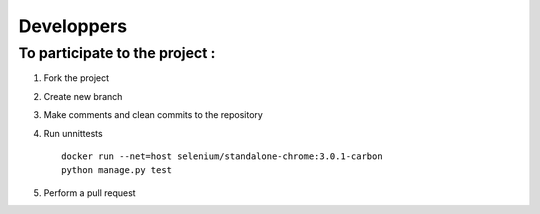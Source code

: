 Developpers
===========

To participate to the project :
-------------------------------

1. Fork the project

2. Create new branch

3. Make comments and clean commits to the repository

4. Run unnittests

   ::

       docker run --net=host selenium/standalone-chrome:3.0.1-carbon
       python manage.py test

5. Perform a pull request
